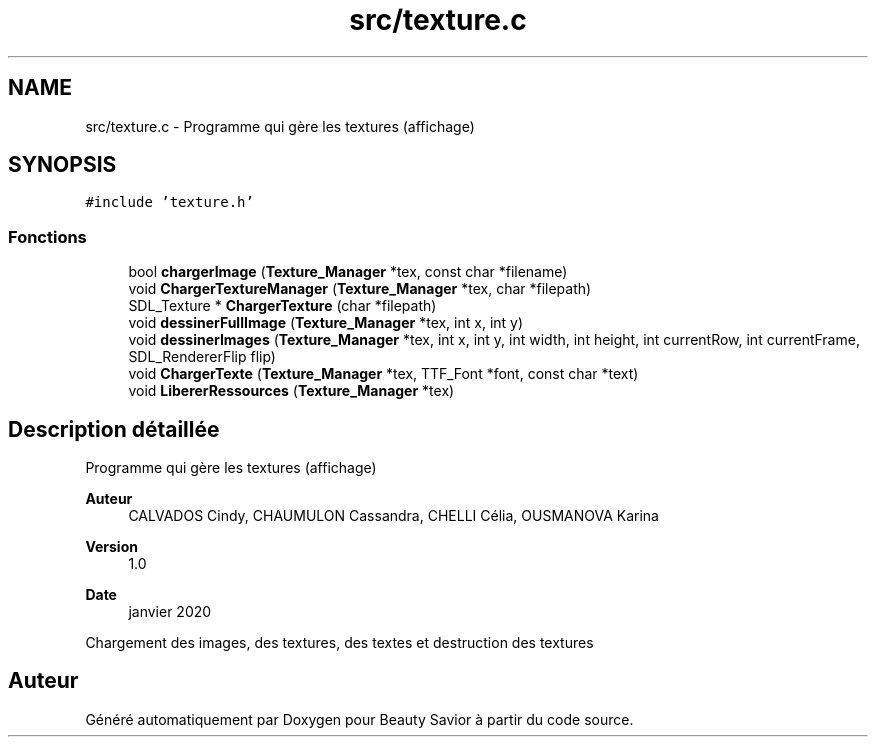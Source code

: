 .TH "src/texture.c" 3 "Mercredi 25 Mars 2020" "Version 0.1" "Beauty Savior" \" -*- nroff -*-
.ad l
.nh
.SH NAME
src/texture.c \- Programme qui gère les textures (affichage)  

.SH SYNOPSIS
.br
.PP
\fC#include 'texture\&.h'\fP
.br

.SS "Fonctions"

.in +1c
.ti -1c
.RI "bool \fBchargerImage\fP (\fBTexture_Manager\fP *tex, const char *filename)"
.br
.ti -1c
.RI "void \fBChargerTextureManager\fP (\fBTexture_Manager\fP *tex, char *filepath)"
.br
.ti -1c
.RI "SDL_Texture * \fBChargerTexture\fP (char *filepath)"
.br
.ti -1c
.RI "void \fBdessinerFullImage\fP (\fBTexture_Manager\fP *tex, int x, int y)"
.br
.ti -1c
.RI "void \fBdessinerImages\fP (\fBTexture_Manager\fP *tex, int x, int y, int width, int height, int currentRow, int currentFrame, SDL_RendererFlip flip)"
.br
.ti -1c
.RI "void \fBChargerTexte\fP (\fBTexture_Manager\fP *tex, TTF_Font *font, const char *text)"
.br
.ti -1c
.RI "void \fBLibererRessources\fP (\fBTexture_Manager\fP *tex)"
.br
.in -1c
.SH "Description détaillée"
.PP 
Programme qui gère les textures (affichage) 


.PP
\fBAuteur\fP
.RS 4
CALVADOS Cindy, CHAUMULON Cassandra, CHELLI Célia, OUSMANOVA Karina 
.RE
.PP
\fBVersion\fP
.RS 4
1\&.0 
.RE
.PP
\fBDate\fP
.RS 4
janvier 2020
.RE
.PP
Chargement des images, des textures, des textes et destruction des textures 
.SH "Auteur"
.PP 
Généré automatiquement par Doxygen pour Beauty Savior à partir du code source\&.
